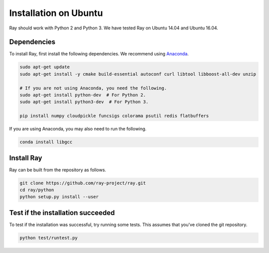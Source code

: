 Installation on Ubuntu
======================

Ray should work with Python 2 and Python 3. We have tested Ray on Ubuntu 14.04
and Ubuntu 16.04.

Dependencies
------------

To install Ray, first install the following dependencies. We recommend using
`Anaconda`_.

.. _`Anaconda`: https://www.continuum.io/downloads

.. code-block:: bash

  sudo apt-get update
  sudo apt-get install -y cmake build-essential autoconf curl libtool libboost-all-dev unzip

  # If you are not using Anaconda, you need the following.
  sudo apt-get install python-dev  # For Python 2.
  sudo apt-get install python3-dev  # For Python 3.

  pip install numpy cloudpickle funcsigs colorama psutil redis flatbuffers


If you are using Anaconda, you may also need to run the following.

.. code-block:: bash

  conda install libgcc


Install Ray
-----------

Ray can be built from the repository as follows.

.. code-block:: bash

  git clone https://github.com/ray-project/ray.git
  cd ray/python
  python setup.py install --user


Test if the installation succeeded
----------------------------------

To test if the installation was successful, try running some tests. This assumes
that you've cloned the git repository.

.. code-block:: bash

  python test/runtest.py
